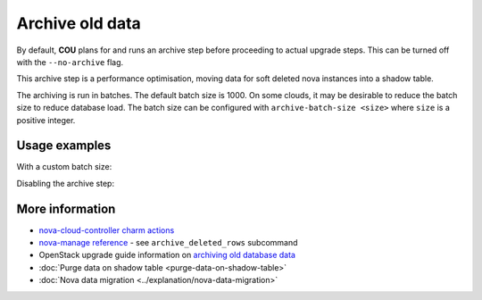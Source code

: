 ==========================================
Archive old data
==========================================

By default, **COU** plans for and runs an archive step
before proceeding to actual upgrade steps.
This can be turned off with the ``--no-archive`` flag.

This archive step is a performance optimisation,
moving data for soft deleted nova instances into a shadow table.

The archiving is run in batches.
The default batch size is 1000.
On some clouds, it may be desirable to reduce the batch size to reduce database load.
The batch size can be configured with ``archive-batch-size <size>`` where ``size`` is a positive integer.

Usage examples
--------------

With a custom batch size:

.. terminal::
    :input: cou plan --archive-batch-size 200

    Full execution log: '/home/ubuntu/.local/share/cou/log/cou-20231215211717.log'
    Connected to 'test-model' ✔
    Analyzing cloud... ✔
    Generating upgrade plan... ✔
    Upgrade cloud from 'ussuri' to 'victoria'
        Verify that all OpenStack applications are in idle state
        Back up MySQL databases
        Archive old database data on nova-cloud-controller
        Control Plane principal(s) upgrade plan
        ...

Disabling the archive step:

.. terminal::
    :input: cou plan --no-archive

    Full execution log: '/home/ubuntu/.local/share/cou/log/cou-20231215211717.log'
    Connected to 'test-model' ✔
    Analyzing cloud... ✔
    Generating upgrade plan... ✔
    Upgrade cloud from 'ussuri' to 'victoria'
        Verify that all OpenStack applications are in idle state
        Back up MySQL databases
        Control Plane principal(s) upgrade plan
        ...

More information
----------------

- `nova-cloud-controller charm actions`_
- `nova-manage reference`_ - see ``archive_deleted_rows`` subcommand
- OpenStack upgrade guide information on `archiving old database data`_
- :doc:`Purge data on shadow table <purge-data-on-shadow-table>`
- :doc:`Nova data migration <../explanation/nova-data-migration>`


.. LINKS
.. _nova-cloud-controller charm actions: https://charmhub.io/nova-cloud-controller/actions
.. _nova-manage reference: https://docs.openstack.org/nova/rocky/cli/nova-manage.html
.. _archiving old database data: https://docs.openstack.org/project-deploy-guide/charm-deployment-guide/wallaby/upgrade-openstack.html#archive-old-database-data
